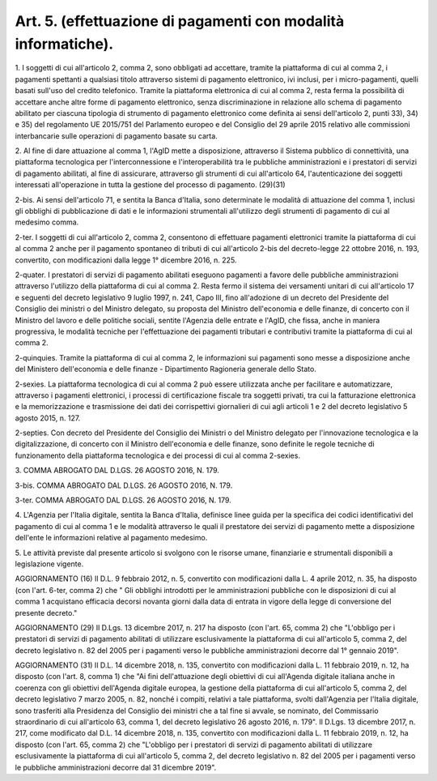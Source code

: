 .. _art5:

Art. 5. (effettuazione di pagamenti con modalità informatiche).
^^^^^^^^^^^^^^^^^^^^^^^^^^^^^^^^^^^^^^^^^^^^^^^^^^^^^^^^^^^^^^^



1\. I soggetti di cui all'articolo 2, comma 2, sono obbligati ad accettare, tramite la piattaforma di cui al comma 2, i pagamenti spettanti a qualsiasi titolo attraverso sistemi di pagamento elettronico, ivi inclusi, per i micro-pagamenti, quelli basati sull'uso del credito telefonico. Tramite la piattaforma elettronica di cui al comma 2, resta ferma la possibilità di accettare anche altre forme di pagamento elettronico, senza discriminazione in relazione allo schema di pagamento abilitato per ciascuna tipologia di strumento di pagamento elettronico come definita ai sensi dell'articolo 2, punti 33), 34) e 35) del regolamento UE 2015/751 del Parlamento europeo e del Consiglio del 29 aprile 2015 relativo alle commissioni interbancarie sulle operazioni di pagamento basate su carta.

2\. Al fine di dare attuazione al comma 1, l'AgID mette a disposizione, attraverso il Sistema pubblico di connettività, una piattaforma tecnologica per l'interconnessione e l'interoperabilità tra le pubbliche amministrazioni e i prestatori di servizi di pagamento abilitati, al fine di assicurare, attraverso gli strumenti di cui all'articolo 64, l'autenticazione dei soggetti interessati all'operazione in tutta la gestione del processo di pagamento. (29)(31)

2-bis\. Ai sensi dell'articolo 71, e sentita la Banca d'Italia, sono determinate le modalità di attuazione del comma 1, inclusi gli obblighi di pubblicazione di dati e le informazioni strumentali all'utilizzo degli strumenti di pagamento di cui al medesimo comma.

2-ter\. I soggetti di cui all'articolo 2, comma 2, consentono di effettuare pagamenti elettronici tramite la piattaforma di cui al comma 2 anche per il pagamento spontaneo di tributi di cui all'articolo 2-bis del decreto-legge 22 ottobre 2016, n. 193, convertito, con modificazioni dalla legge 1° dicembre 2016, n. 225.

2-quater\. I prestatori di servizi di pagamento abilitati eseguono pagamenti a favore delle pubbliche amministrazioni attraverso l'utilizzo della piattaforma di cui al comma 2. Resta fermo il sistema dei versamenti unitari di cui all'articolo 17 e seguenti del decreto legislativo 9 luglio 1997, n. 241, Capo III, fino all'adozione di un decreto del Presidente del Consiglio dei ministri o del Ministro delegato, su proposta del Ministro dell'economia e delle finanze, di concerto con il Ministro del lavoro e delle politiche sociali, sentite l'Agenzia delle entrate e l'AgID, che fissa, anche in maniera progressiva, le modalità tecniche per l'effettuazione dei pagamenti tributari e contributivi tramite la piattaforma di cui al comma 2.

2-quinquies\. Tramite la piattaforma di cui al comma 2, le informazioni sui pagamenti sono messe a disposizione anche del Ministero dell'economia e delle finanze - Dipartimento Ragioneria generale dello Stato.

2-sexies\. La piattaforma tecnologica di cui al comma 2 può essere utilizzata anche per facilitare e automatizzare, attraverso i pagamenti elettronici, i processi di certificazione fiscale tra soggetti privati, tra cui la fatturazione elettronica e la memorizzazione e trasmissione dei dati dei corrispettivi giornalieri di cui agli articoli 1 e 2 del decreto legislativo 5 agosto 2015, n. 127.

2-septies\. Con decreto del Presidente del Consiglio dei Ministri o del Ministro delegato per l'innovazione tecnologica e la digitalizzazione, di concerto con il Ministro dell'economia e delle finanze, sono definite le regole tecniche di funzionamento della piattaforma tecnologica e dei processi di cui al comma 2-sexies.

3\. COMMA ABROGATO DAL D.LGS. 26 AGOSTO 2016, N. 179.

3-bis\. COMMA ABROGATO DAL D.LGS. 26 AGOSTO 2016, N. 179.

3-ter\. COMMA ABROGATO DAL D.LGS. 26 AGOSTO 2016, N. 179.

4\. L'Agenzia per l'Italia digitale, sentita la Banca d'Italia, definisce linee guida per la specifica dei codici identificativi del pagamento di cui al comma 1 e le modalità attraverso le quali il prestatore dei servizi di pagamento mette a disposizione dell'ente le informazioni relative al pagamento medesimo.

5\. Le attività previste dal presente articolo si svolgono con le risorse umane, finanziarie e strumentali disponibili a legislazione vigente.

AGGIORNAMENTO (16) Il D.L. 9 febbraio 2012, n. 5, convertito con modificazioni dalla L. 4 aprile 2012, n. 35, ha disposto (con l'art. 6-ter, comma 2) che " Gli obblighi introdotti per le amministrazioni pubbliche con le disposizioni di cui al comma 1 acquistano efficacia decorsi novanta giorni dalla data di entrata in vigore della legge di conversione del presente decreto."

AGGIORNAMENTO (29) Il D.Lgs. 13 dicembre 2017, n. 217 ha disposto (con l'art. 65, comma 2) che "L'obbligo per i prestatori di servizi di pagamento abilitati di utilizzare esclusivamente la piattaforma di cui all'articolo 5, comma 2, del decreto legislativo n. 82 del 2005 per i pagamenti verso le pubbliche amministrazioni decorre dal 1° gennaio 2019".

AGGIORNAMENTO (31) Il D.L. 14 dicembre 2018, n. 135, convertito con modificazioni dalla L. 11 febbraio 2019, n. 12, ha disposto (con l'art. 8, comma 1) che "Ai fini dell'attuazione degli obiettivi di cui all'Agenda digitale italiana anche in coerenza con gli obiettivi dell'Agenda digitale europea, la gestione della piattaforma di cui all'articolo 5, comma 2, del decreto legislativo 7 marzo 2005, n. 82, nonché i compiti, relativi a tale piattaforma, svolti dall'Agenzia per l'Italia digitale, sono trasferiti alla Presidenza del Consiglio dei ministri che a tal fine si avvale, se nominato, del Commissario straordinario di cui all'articolo 63, comma 1, del decreto legislativo 26 agosto 2016, n. 179". Il D.Lgs. 13 dicembre 2017, n. 217, come modificato dal D.L. 14 dicembre 2018, n. 135, convertito con modificazioni dalla L. 11 febbraio 2019, n. 12, ha disposto (con l'art. 65, comma 2) che "L'obbligo per i prestatori di servizi di pagamento abilitati di utilizzare esclusivamente la piattaforma di cui all'articolo 5, comma 2, del decreto legislativo n. 82 del 2005 per i pagamenti verso le pubbliche amministrazioni decorre dal 31 dicembre 2019".
